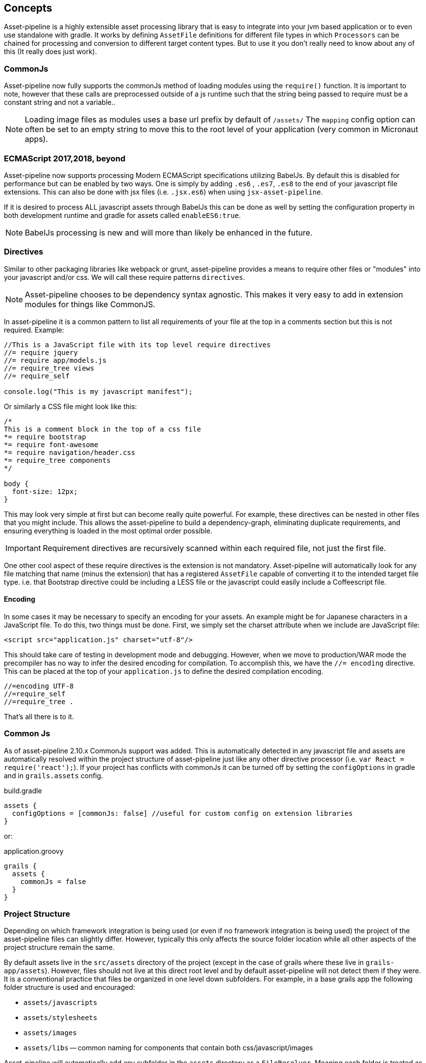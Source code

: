 [[concepts]]
== Concepts

Asset-pipeline is a highly extensible asset processing library that is easy to integrate into your jvm based application or to even use standalone with gradle. It works by defining `AssetFile` definitions for different file types in which `Processors` can be chained for processing and conversion to different target content types. But to use it you don't really need to know about any of this (It really does just work).

=== CommonJs

Asset-pipeline now fully supports the commonJs method of loading modules using the `require()` function. It is important to note, however that these calls are preprocessed outside of a js runtime such that the string being passed to require must be a constant string and not a variable..

NOTE: Loading image files as modules uses a base url prefix by default of `/assets/` The `mapping` config option can often be set to an empty string to move this to the root level of your application (very common in Micronaut apps).

=== ECMAScript 2017,2018, beyond

Asset-pipeline now supports processing Modern ECMAScript specifications utilizing BabelJs. By default this is disabled for performance but can be enabled by two ways. One is simply by adding `.es6` , `.es7`, `.es8` to the end of your javascript file extensions. This can also be done with jsx files (i.e. `.jsx.es6`) when using `jsx-asset-pipeline`.

If it is desired to process ALL javascript assets through BabelJs this can be done as well by setting the configuration property in both development runtime and gradle for assets called `enableES6:true`.

NOTE: BabelJs processing is new and will more than likely be enhanced in the future.

=== Directives

Similar to other packaging libraries like webpack or grunt, asset-pipeline provides a means to require other files or "modules" into your javascript and/or css. We will call these require patterns `directives`.

NOTE: Asset-pipeline chooses to be dependency syntax agnostic. This makes it very easy to add in extension modules for things like CommonJS.

In asset-pipeline it is a common pattern to list all requirements of your file at the top in a comments section but this is not required. Example:

[source,javascript]
----
//This is a JavaScript file with its top level require directives
//= require jquery
//= require app/models.js
//= require_tree views
//= require_self

console.log("This is my javascript manifest");
----

Or similarly a CSS file might look like this:

[source,css]
----
/*
This is a comment block in the top of a css file
*= require bootstrap
*= require font-awesome
*= require navigation/header.css
*= require_tree components
*/

body {
  font-size: 12px;
}
----

This may look very simple at first but can become really quite powerful. For example, these directives can be nested in other files that you might include. This allows the asset-pipeline to build a dependency-graph, eliminating duplicate requirements, and ensuring everything is loaded in the most optimal order possible.

IMPORTANT: Requirement directives are recursively scanned within each required file, not just the first file.

One other cool aspect of these require directives is the extension is not mandatory. Asset-pipeline will automatically look for any file matching that name (minus the extension) that has a registered `AssetFile` capable of converting it to the intended target file type. i.e. that Bootstrap directive could be including a LESS file or the javascript could easily include a Coffeescript file.

==== Encoding

In some cases it may be necessary to specify an encoding for your assets. An example might be for Japanese characters in a JavaScript file. To do this, two things must be done. First, we simply set the charset attribute when we include are JavaScript file:

[source,html]
----
<script src="application.js" charset="utf-8"/>
----

This should take care of testing in development mode and debugging. However, when we move to production/WAR mode the precompiler has no way to infer the desired encoding for compilation. To accomplish this, we have the `//= encoding` directive. This can be placed at the top of your `application.js` to define the desired compilation encoding.

[source,javascript]
----
//=encoding UTF-8
//=require_self
//=require_tree .
----

That's all there is to it.

=== Common Js

As of asset-pipeline 2.10.x CommonJs support was added. This is automatically detected in any javascript file and assets are automatically resolved within the project structure of asset-pipeline just like any other directive processor (i.e. `var React = require('react');`). If your project has conflicts with commonJs it can be turned off by setting the `configOptions` in gradle and in `grails.assets` config.

[source,groovy]
.build.gradle
----
assets {
  configOptions = [commonJs: false] //useful for custom config on extension libraries
}
----

or:

[source,groovy]
.application.groovy
----
grails {
  assets {
    commonJs = false
  }
}
----


=== Project Structure

Depending on which framework integration is being used (or even if no framework integration is being used) the project of the asset-pipeline files can slightly differ. However, typically this only affects the source folder location while all other aspects of the project structure remain the same.

By default assets live in the `src/assets` directory of the project (except in the case of grails where these live in `grails-app/assets`). However, files should not live at this direct root level and by default asset-pipeline will not detect them if they were. It is a conventional practice that files be organized in one level down subfolders. For example, in a base grails app the following folder structure is used and encouraged:

* `assets/javascripts`
* `assets/stylesheets`
* `assets/images`
* `assets/libs` -- common naming for components that contain both css/javascript/images

Asset-pipeline will automatically add any subfolder in the `assets` directory as a `FileResolver`. Meaning each folder is treated as a root level resolver path. It is also important to note that asset-pipeline does not actually care what file types go where. This is purely for the organizational benefit of the project.

IMPORTANT: When requiring files using require directives do not include these directory names, treat them as root level traversal.

=== Search Paths

When a file is referenced via a require directive or web request, the asset-pipeline checks for the file in several locations.

First it tries to find the file relative to the manifest including it. For example "admin/application.js" looking for "table.js"

[source,javascript]
----
// FileName: admin/application.js
//= require table
----

The first place we will look is within `src/assets/javascripts/admin/*` We will proceed to do this within all of the asset sub folders across plugins after the main application is searched.

The next place we will look is the root of all src/assets plugin sub folders (e.g. `src/assets/*/table.js`).

Finally all binary plugins are scanned in the `classpath:META-INF/assets` folder, `classpath:META-INF/static` and `classpath:META-INF/resources`.

In all cases, the applications assets folder takes precedence between the search paths, but plugins get scanned as well.

=== Build Structure

When the project is built (in Gradle that's the `assetCompile` task) these folders are flattened and merged. Meaning this first level subdirectory structure disappears and all files are copied into `build/assets`. These files also get md5 digested names for cache busting as well as GZIP versions for compressed file serving (except already compressed images).

In a Java based framework any type of WAR or JAR packaging typically gets detected and assets are automatically moved into `classpath:assets` along with a file `classpath:assets/manifest.properties`. This manifest is a list of every file that was packaged by the asset-pipeline as the key, and the digested name equivalent as the value. This facilitates easy differential syncing between CDNS (like an s3 bucket for cloudfront) as well as fast and easy generation of ETag headers when serving assets from the application (more on this later).


=== Relative Urls

With all this renaming of assets with digested names as well as slight restructuring between source and build, what happens with url references specified in `CSS` as well as `HTML`. This is where some familiar with the Ruby on Rails sprockets based asset-pipeline might remember the need for erb helpers to specify path replacement. The asset-pipeline for the JVM, however, takes a different more automatic approach:

All CSS type files go through a processor called the `CssProcessor`. This processor looks for any `url(../path/to/file.png)` type patterns and automatically resolves the asset from the asset-pipeline. If it finds the matching file, the url is automatically replaced with the correct url pattern including the digest name: `url(path/file-dadvbfgdaf123e.png)`.

This relative url replacement is really handy because any external css library that is included in your project (i.e. bootstrap) can be used as is without any need to sift through its code and replace url patterns to match. This feature is also performend on `HTML` files.

TIP: HTML files automatically get relative url replacement making it easy to generate 100% static websites without any need for a dynamic templating engine.

Currently javascript is not scanned for relative path replacement. It is now possible to reference assets from your javascript using a precompiler directive in your code called `asset_url`. It is not relative and always produces an absolute path response which can be configured via the `mapping` config option which defaults to 'assets':

[source,javascript]
---
var logo = asset_url('grails_logo.png');

// will get replaced at build time with :
// var logo = '/assets/grails_logo-adcv456.png';
---

NOTE: This method is not evaluated in javascript but rather replaced like a precompiler directive.
